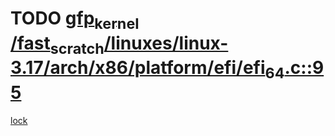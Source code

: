 * TODO [[view:/fast_scratch/linuxes/linux-3.17/arch/x86/platform/efi/efi_64.c::face=ovl-face1::linb=95::colb=44::cole=54][gfp_kernel /fast_scratch/linuxes/linux-3.17/arch/x86/platform/efi/efi_64.c::95]]
[[view:/fast_scratch/linuxes/linux-3.17/arch/x86/platform/efi/efi_64.c::face=ovl-face2::linb=92::colb=1::cole=15][lock]]
